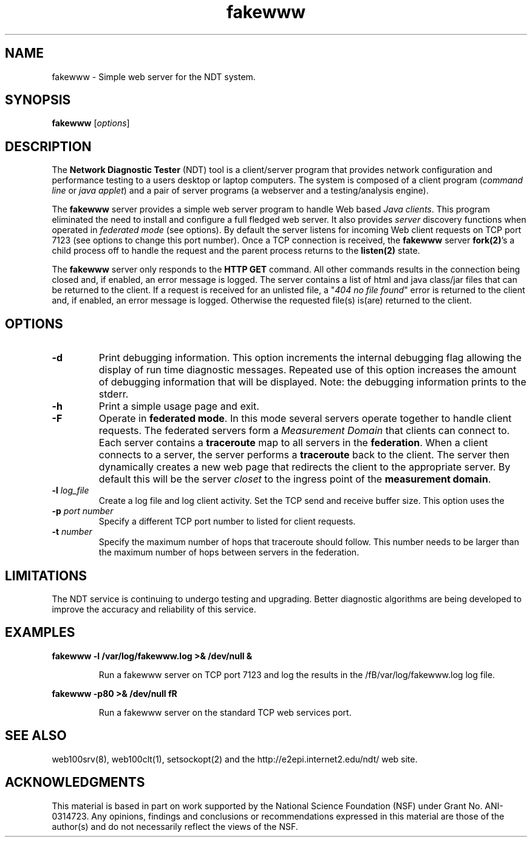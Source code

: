 .TH fakewww 8 "$Date$"
." The first line of this file must contain the '"[e][r][t][v] line
." to tell man to run the appropriate filter "t" for table.
."
."	$Id$
."
."######################################################################
."#									#
."#			   Copyright (C)  2004				#
."#	     			Internet2				#
."#			   All Rights Reserved				#
."#									#
."######################################################################
."
."	File:		fakewww.8
."
."	Author:		Rich Carlson
."			Internet2
."
."	Date:		Sun May 20 16:01:25 CST 2004
."
."	Description:	
."
.SH NAME
fakewww \- Simple web server for the NDT system.
.SH SYNOPSIS
.B fakewww 
[\fIoptions\fR] 
.SH DESCRIPTION
The \fBNetwork Diagnostic Tester\fR (NDT) tool is a client/server
program that provides network configuration and performance testing
to a users desktop or laptop computers.  The system is composed of
a client program (\fIcommand line\fR or \fIjava applet\fR) and a pair
of server programs (a webserver and a testing/analysis engine).  
.PP
The \fBfakewww\fR server provides a simple web server program to
handle Web based \fIJava clients\fR.  This program eliminated the
need to install and configure a full fledged web server.  It also
provides \fIserver\fR discovery functions when operated in \fIfederated
mode\fR (see options).  By default the server listens for incoming
Web client requests on TCP port 7123 (see options to change this
port number).  Once a TCP connection is received, the \fBfakewww\fR
server \fBfork(2)\fR's a child process off to handle the request
and the parent process returns to the \fBlisten(2)\fR state.  
.PP
The \fBfakewww\fR server only responds to the \fBHTTP GET\fR command. 
All other commands results in the connection being closed and, if
enabled, an error message is logged.  The server contains a list of
html and java class/jar files that can be returned to the client. 
If a request is received for an unlisted file, a "\fI404 no file found\fR"
error is returned to the client and, if enabled, an error message
is logged.  Otherwise the requested file(s) is(are) returned to the
client.
.SH OPTIONS
.TP
\fB\-d\fR 
Print debugging information.  This option increments the internal
debugging flag allowing the display of run time diagnostic messages. 
Repeated use of this option increases the amount of debugging
information that will be displayed.  Note: the debugging information
prints to the stderr.
.TP
\fB\-h\fR 
Print a simple usage page and exit.
.TP
\fB\-F\fR 
Operate in \fBfederated mode\fR.  In this mode several servers operate
together to handle client requests.  The federated servers form a
\fIMeasurement Domain\fR that clients can connect to.  Each server
contains a \fBtraceroute\fR map to all servers in the \fBfederation\fR. 
When a client connects to a server, the server performs a \fBtraceroute\fR
back to the client.  The server then dynamically creates a new web
page that redirects the client to the appropriate server.  By default
this will be the server \fIcloset\fR to the ingress point of the
\fBmeasurement domain\fR.
.TP
\fB\-l\fR \fIlog_file\fR
Create a log file and log client activity.
Set the TCP send and receive buffer size.  This option uses the
.TP
\fB\-p\fR \fIport number\fR
Specify a different TCP port number to listed for client requests.
.TP
\fB\-t\fR \fInumber\fR
Specify the maximum number of hops that traceroute should follow. 
This number needs to be larger than the maximum number of hops
between servers in the federation.  
.SH LIMITATIONS
The NDT service is continuing to undergo testing and upgrading. 
Better diagnostic algorithms are being developed to improve the
accuracy and reliability of this service.
.SH EXAMPLES
.LP
\fBfakewww -l /var/log/fakewww.log >& /dev/null &\fR
.IP
Run a fakewww server on TCP port 7123 and log the results in the
/fB/var/log/fakewww.log\fR log file.
.LP
\fBfakewww -p80 >& /dev/null fR
.IP
Run a fakewww server on the standard TCP web services port.
.SH SEE ALSO
web100srv(8), web100clt(1), setsockopt(2) and the \%http://e2epi.internet2.edu/ndt/
web site.
.SH ACKNOWLEDGMENTS
This material is based in part on work supported by the National Science
Foundation (NSF) under Grant No. ANI-0314723. Any opinions, findings and
conclusions or recommendations expressed in this material are those of
the author(s) and do not necessarily reflect the views of the NSF.
